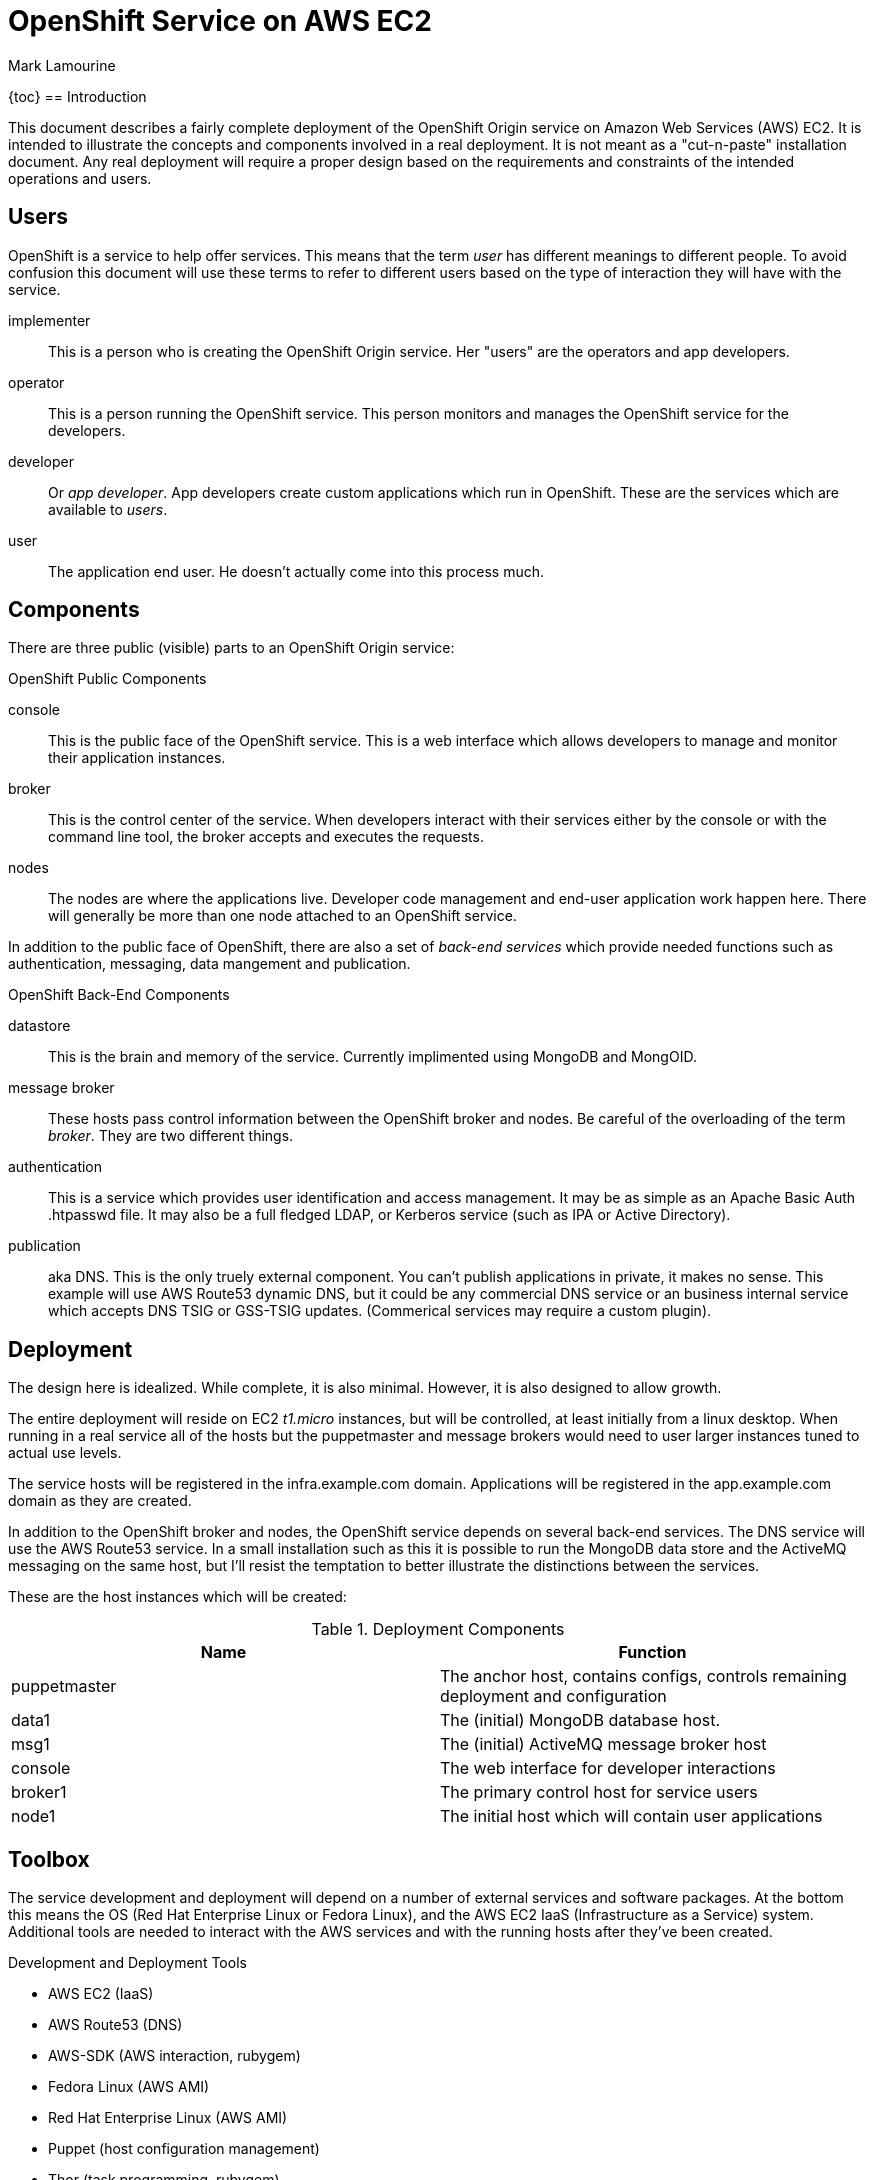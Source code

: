 = OpenShift Service on AWS EC2
Mark Lamourine

{toc}
== Introduction

This document describes a fairly complete deployment of the OpenShift
Origin service on Amazon Web Services (AWS) EC2.  It is intended to
illustrate the concepts and components involved in a real
deployment. It is not meant as a "cut-n-paste" installation
document. Any real deployment will require a proper design based on
the requirements and constraints of the intended operations and users.

== Users

OpenShift is a service to help offer services.  This means that the
term _user_ has different meanings to different people.  To avoid
confusion this document will use these terms to refer to different
users based on the type of interaction they will have with the
service.

implementer::
  This is a person who is creating the OpenShift Origin service. Her
  "users" are the operators and app developers.
operator::
  This is a person running the OpenShift service. This person monitors
  and manages the OpenShift service for the developers.
developer::
  Or _app developer_.  App developers create custom applications which
  run in OpenShift.  These are the services which are available to
  _users_.
user::
  The application end user. He doesn't actually come into this process much.

== Components

There are three public (visible) parts to an OpenShift Origin service:

.OpenShift Public Components
console::
  This is the public face of the OpenShift service. This is a web
  interface which allows developers to manage and monitor their application
  instances.
broker::
  This is the control center of the service.  When developers interact with
  their services either by the console or with the command line tool,
  the broker accepts and executes the requests.
nodes::
  The nodes are where the applications live.  Developer code
  management and end-user application work happen here. There will
  generally be more than one node attached to an OpenShift service.

In addition to the public face of OpenShift, there are also a set of
_back-end services_ which provide needed functions such as
authentication, messaging, data mangement and publication.

.OpenShift Back-End Components
datastore::
  This is the brain and memory of the service.  Currently implimented
  using MongoDB and MongOID.
message broker::
  These hosts pass control information between the OpenShift broker
  and nodes.  Be careful of the overloading of the term _broker_. They
  are two different things.
authentication::
  This is a service which provides user identification and access
  management. It may be as simple as an Apache Basic Auth +.htpasswd+
  file.  It may also be a full fledged LDAP, or Kerberos service (such
  as IPA or Active Directory).
publication::
  aka DNS. This is the only truely external component. You can't
  publish applications in private, it makes no sense.  This example
  will use AWS Route53 dynamic DNS, but it could be any commercial DNS
  service or an business internal service which accepts DNS TSIG or
  GSS-TSIG updates. (Commerical services may require a custom plugin).

== Deployment

The design here is idealized. While complete, it is also
minimal. However, it is also designed to allow growth.

The entire deployment will reside on EC2 _t1.micro_ instances, but
will be controlled, at least initially from a linux desktop.  When
running in a real service all of the hosts but the puppetmaster and
message brokers would need to user larger instances tuned to actual
use levels.

The service hosts will be registered in the +infra.example.com+
domain. Applications will be registered in the +app.example.com+
domain as they are created.

In addition to the OpenShift broker and nodes, the OpenShift service
depends on several back-end services.  The DNS service will use the
AWS Route53 service. In a small installation such as this it is
possible to run the MongoDB data store and the ActiveMQ messaging on
the same host, but I'll resist the temptation to better illustrate the
distinctions between the services.

These are the host instances which will be created:

.Deployment Components
[options="header"]
|====================
| Name | Function
| puppetmaster | The anchor host, contains configs, controls remaining 
  deployment and configuration
|data1 | The (initial) MongoDB database host.
|msg1  | The (initial) ActiveMQ message broker host
|console | The web interface for developer interactions
|broker1 | The primary control host for service users
|node1 | The initial host which will contain user applications
|====================


== Toolbox

The service development and deployment will depend on a number of
external services and software packages.  At the bottom this means the
OS (Red Hat Enterprise Linux or Fedora Linux), and the AWS EC2 IaaS
(Infrastructure as a Service) system.  Additional tools are needed to
interact with the AWS services and with the running hosts after
they've been created.

.Development and Deployment Tools
* AWS EC2 (IaaS)
* AWS Route53 (DNS)
* AWS-SDK (AWS interaction, rubygem)
* Fedora Linux (AWS AMI)
* Red Hat Enterprise Linux (AWS AMI)
* Puppet (host configuration management)
* Thor (task programming, rubygem)


== AWS Setup

AWS is a commercial service of amazon.com. To use AWS you need to
register, establish a payment method.  Then you need to create a set
of access credentials so that you can interact with the AWS services
using the REST protocols (using the AWS-API rubygem).  You will also
need to generate an SSH key pair so that AWS can give you login access
to your host instances.

See the AWS documentation for https://aws.amazon.com/[registration]
and creating
https://portal.aws.amazon.com/gp/aws/securityCredentials[security
credentials].  Create one set of AWS access keys and one Amazon EC2
key pair.

=== AWS Access Key

The access key has two parts: _AccessKeyId_ and
_SecretAccessKey_. Generate an access key and make a note of both (you
can see them again whenever you want using the AWS console).

Remember, these are your *keys* so keep them secure, in files only you
can read or write. Don't email them or paste them into IM systems.

These two values are used to authenticate interactions using the
AWS-API.

=== Amazon EC2 Key Pair (SSH)

The EC2 key pair is really an SSH key pair. When you create an EC2
instance, the EC2 service places a copy of your public key in a user
account on the instance (_root_ for RHEL6, _ec2-user_ for Fedora
18+). You place the private key in the +.ssh+ subdirectory of your
home directory and use that key (id) to log into your instances.

Again, the part you download is *private*, treat it that way.  


== Origin Setup

This Git Repository contains a set of Thor task scripts and Puppet
module definitions which will be useful
